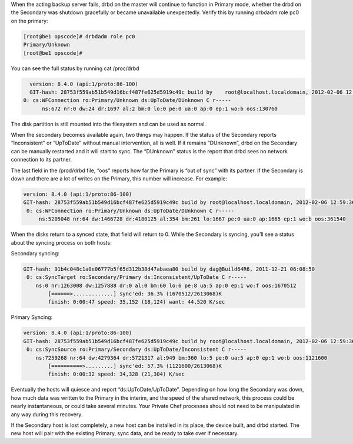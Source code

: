 .. The contents of this file may be included in multiple topics.
.. This file should not be changed in a way that hinders its ability to appear in multiple documentation sets.

When the acting backup server fails, drbd on the master will continue to function in Primary mode, whether the drbd on the Secondary was shutdown gracefully or became unavailable unexpectedly. Verify this by running drbdadm role pc0 on the primary:

.. code-block:: bash

   [root@be1 opscode]# drbdadm role pc0
   Primary/Unknown
   [root@be1 opscode]#

You can see the full status by running cat /proc/drbd

.. code-block:: bash

   version: 8.4.0 (api:1/proto:86-100)
   GIT-hash: 28753f559ab51b549d16bcf487fe625d5919c49c build by    root@localhost.localdomain, 2012-02-06 12:59:36
 0: cs:WFConnection ro:Primary/Unknown ds:UpToDate/DUnknown C r-----
       ns:672 nr:0 dw:24 dr:1697 al:2 bm:0 lo:0 pe:0 ua:0 ap:0 ep:1 wo:b oos:130760

The disk partition is still mounted into the filesystem and can be used as normal.

When the secondary becomes available again, two things may happen. If the status of the Secondary reports “Inconsistent” or “UpToDate” without manual intervention, all is well. If it remains “DUnknown”, drbd on the Secondary can be manually restarted and it will start to sync. The “DUnknown” status is the report that drbd sees no network connection to its partner.

The last field in the /prod/drbd file, “oos” reports how far the Primary is “out of sync” with its partner. If the Secondary is down and there are a lot of writes on the Primary, this number will increase. For example:

.. code-block:: bash

   version: 8.4.0 (api:1/proto:86-100)
   GIT-hash: 28753f559ab51b549d16bcf487fe625d5919c49c build by root@localhost.localdomain, 2012-02-06 12:59:36
    0: cs:WFConnection ro:Primary/Unknown ds:UpToDate/DUnknown C r-----
        ns:5205048 nr:64 dw:1466728 dr:4180125 al:354 bm:261 lo:1667 pe:0 ua:0 ap:1665 ep:1 wo:b oos:361540

When the disks return to a synced state, that field will return to 0. While the Secondary is syncing, you’ll see a status about the syncing process on both hosts:

Secondary syncing:

.. code-block:: bash

   GIT-hash: 91b4c048c1a0e06777b5f65d312b38d47abaea80 build by dag@Build64R6, 2011-12-21 06:08:50
    0: cs:SyncTarget ro:Secondary/Primary ds:Inconsistent/UpToDate C r-----
       ns:0 nr:1263008 dw:1257888 dr:0 al:0 bm:60 lo:6 pe:8 ua:5 ap:0 ep:1 wo:f oos:1670512
           [======>.............] sync'ed: 36.3% (1670512/2613068)K
           finish: 0:00:47 speed: 35,152 (18,124) want: 44,520 K/sec

Primary Syncing:

.. code-block:: bash

   version: 8.4.0 (api:1/proto:86-100)
   GIT-hash: 28753f559ab51b549d16bcf487fe625d5919c49c build by root@localhost.localdomain, 2012-02-06 12:59:36
    0: cs:SyncSource ro:Primary/Secondary ds:UpToDate/Inconsistent C r-----
       ns:7259268 nr:64 dw:4279364 dr:5721317 al:949 bm:360 lo:5 pe:0 ua:5 ap:0 ep:1 wo:b oos:1121600
           [==========>.........] sync'ed: 57.3% (1121600/2613068)K
           finish: 0:00:32 speed: 34,328 (21,304) K/sec
Eventually the hosts will quiesce and report “ds:UpToDate/UpToDate”. Depending on how long the Secondary was down, how much data was written to the Primary in the interim, and the speed of the shared network, this process could be nearly instantaneous, or could take several minutes. Your Private Chef processes should not need to be manipulated in any way during this recovery.

If the Secondary host is lost completely, a new host can be installed in its place, the device built, and drbd started. The new host will pair with the existing Primary, sync data, and be ready to take over if necessary.